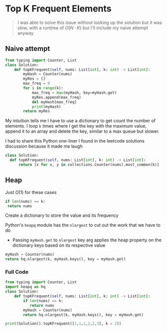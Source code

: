 * Top K Frequent Elements

#+begin_quote
I was able to solve this issue without looking up the solution but it was slow, with a runtime of $O(N \cdot K)$ but I'll include my naive attempt anyway
#+end_quote

** Naive attempt

#+begin_src python
from typing import Counter, List
class Solution:
    def topKFrequent(self, nums: List[int], k: int) -> List[int]:
        myHash = Counter(nums)
        myRes = []
        max_freq = 0
        for i in range(k):
            max_freq = max(myHash, key=myHash.get)
            myRes.append(max_freq)
            del myHash[max_freq]
            print(myHash)
        return myRes  
#+end_src

My intuition tells me I have to use a dictionary to get count the number of elements.
I loop ~k~ times where I get the key with the maximum value, append it to an array and delete the key, similar to a max queue but slower.

I had to share this Python one-liner I found in the leetcode solutions discussion because it made me laugh

#+begin_src python
  class Solution:
    def topKFrequent(self, nums: List[int], k: int) -> List[int]:
        return [x for x, y in collections.Counter(nums).most_common(k)]
#+end_src

** Heap 

Just $O(1)$ for these cases
#+begin_src python
  if len(nums) == k:
   return nums
#+end_src

Create a dictionary to store the value and its frequency

Python's ~heapq~ module has the ~nlargest~ to cut out the work that we have to do
- Passing ~myHash.get~ to ~nlargest~ key arg applies the heap property on the dictionary keys based on its respective value

#+begin_src python
  myHash = Counter(nums)
  return hq.nlargest(k, myHash.keys(), key = myHash.get)
#+end_src


*** Full Code
#+begin_src python
from typing import Counter, List
import heapq as hq
class Solution:
    def topKFrequent(self, nums: List[int], k: int) -> List[int]:
        if len(nums) == k:
           return nums
        myHash = Counter(nums)
        return hq.nlargest(k, myHash.keys(), key = myHash.get)
        
print(Solution().topKFrequent([1,1,1,2,2,3], k = 2))

#+end_src

